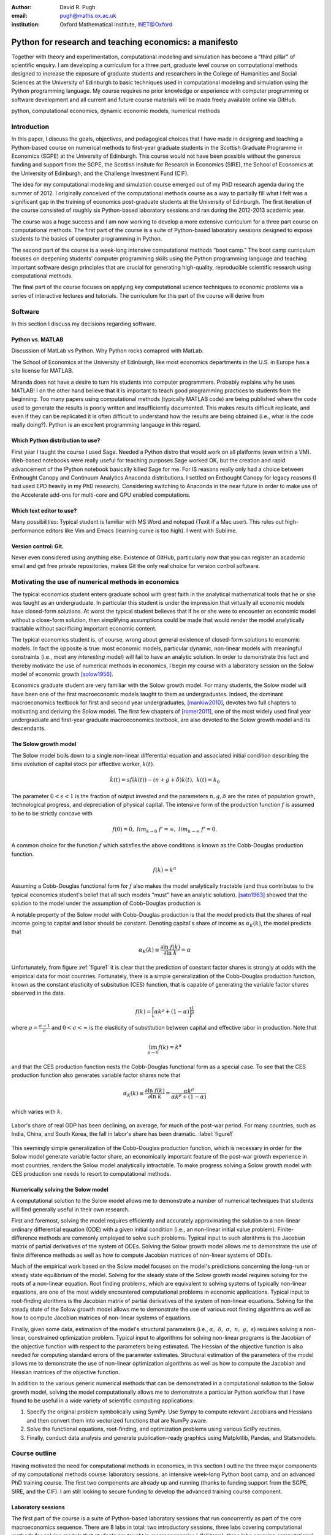 :author: David R. Pugh
:email: pugh@maths.ox.ac.uk
:institution: Oxford Mathematical Institute, INET@Oxford

-------------------------------------------------------
Python for research and teaching economics: a manifesto 
-------------------------------------------------------

.. class:: abstract
   
   Together with theory and experimentation, computational modeling and simulation has become a “third pillar” of scientific enquiry. I am developing a curriculum for a three part, graduate level course on computational methods designed to increase the exposure of graduate students and researchers in the College of Humanities and Social Sciences at the University of Edinburgh to basic techniques used in computational modeling and simulation using the Python programming language. My course requires no prior knowledge or experience with computer programming or software development and all current and future course materials will be made freely available online via GitHub.

.. class:: keywords

   python, computational economics, dynamic economic models, numerical methods

Introduction
------------
In this paper, I discuss the goals, objectives, and pedagogical choices that I have made in designing and teaching a Python-based course on numerical methods to first-year graduate students in the Scottish Graduate Programme in Economics (SGPE) at the University of Edinburgh. This course would not have been possible without the generous funding and support from the SGPE, the Scottish Insitute for Research in Economics (SIRE), the School of Economics at the University of Edinburgh, and the Challenge Investment Fund (CIF).

The idea for my computational modeling and simulation course emerged out of my PhD research agenda during the summer of 2012. I originally conceived of the computational methods course as a way to partially fill what I felt was a significant gap in the training of economics post-graduate students at the University of Edinburgh. The first iteration of the course consisted of roughly six Python-based laboratory sessions and ran during the 2012-2013 academic year. 

The course was a huge success and I am now working to develop a more extensive curriculum for a three part course on computational methods. The first part of the course is a suite of Python-based laboratory sessions designed to expose students to the basics of computer programming in Python. 

The second part of the course is a week-long intensive computational methods “boot camp.”  The boot camp curriculum focuses on deepening students’ computer programming skills using the Python programming language and teaching important software design principles that are crucial for generating high-quality, reproducible scientific research using computational methods. 

The final part of the course focuses on applying key computational science techniques to economic problems via a series of interactive lectures and tutorials. The curriculum for this part of the course will derive from 

Software
--------
In this section I discuss my decisions regarding software.

Python vs. MATLAB
~~~~~~~~~~~~~~~~~
Discussion of MatLab vs Python. Why Python rocks comapred with MatLab.

The School of Economics at the University of Edinburgh, like most economics departments in the U.S. in Europe has a site license for MATLAB.

Miranda does not have a desire to turn his students into computer programmers. Probably explains why he uses MATLAB! I on the other hand believe that it is important to teach good programming practices to students from the beginning. Too many papers using computational methods (typically MATLAB code) are being published where the code used to generate the results is poorly written and insufficiently documented. This makes results difficult replicate, and even if they can be replicated it is often difficult to understand how the results are being obtained (i.e., what is the code really doing?). Python is an excellent programming langauge in this regard.

Which Python distribution to use?
~~~~~~~~~~~~~~~~~~~~~~~~~~~~~~~~~
First year I taught the course I used Sage. Needed a Python distro that would work on all platforms (even within a VM). Web-based notebooks were really useful for teaching purposes.Sage worked OK, but the creation and rapid advancement of the IPython notebook basically killed Sage for me. For IS reasons really only had a choice between Enthought Canopy and Continuum Analytics Anaconda distributions. I settled on Enthought Canopy for legacy reasons (I had used EPD heavily in my PhD research). Considering switching to Anaconda in the near future in order to make use of the Accelerate add-ons for multi-core and GPU enabled computations.

Which text editor to use?
~~~~~~~~~~~~~~~~~~~~~~~~~
Many possibilities: Typical student is familiar with MS Word and notepad (Texit if a Mac user). This rules out high-performance editors like Vim and Emacs (learning curve is too high). I went with Sublime.  

Version control: Git.
~~~~~~~~~~~~~~~~~~~~~
Never even considered using anything else. Existence of GitHub, particularly now that you can register an academic email and get free private repositories, makes Git the only real choice for version control software. 

Motivating the use of numerical methods in economics
----------------------------------------------------
The typical economics student enters graduate school with great faith in the analytical mathematical tools that he or she was taught as an undergraduate. In particular this student is under the impression that virtually all economic models have closed-form solutions. At worst the typical student believes that if he or she were to encounter an economic model without a close-form solution, then simplifying assumptions could be made that would render the model analytically tractable without sacrificing important economic content. 

The typical economics student is, of course, wrong about general existence of closed-form solutions to economic models. In fact the opposite is true: most economic models, particular dynamic, non-linear models with meaningful constraints (i.e., most any *interesting* model) will fail to have an analytic solution. In order to demonstrate this fact and thereby motivate the use of numerical methods in economics, I begin my course with a laboratory session on the Solow model of economic growth [solow1956]_. 

Economics graduate student are very familiar with the Solow growth model. For many students, the Solow model will have been one of the first macroeconomic models taught to them as undergraduates. Indeed, the dominant macroeconomics textbook for first and second year undergraduates, [mankiw2010]_, devotes two full chapters to motivating and deriving the Solow model. The first few chapters of [romer2011]_, one of the most widely used final year undergraduate and first-year graduate macroeconomics textbook, are also devoted to the Solow growth model and its descendants.

The Solow growth model
~~~~~~~~~~~~~~~~~~~~~~
The Solow model boils down to a single non-linear differential equation and associated initial condition describing the time evolution of capital stock per effective worker, :math:`k(t)`.

.. math::
    \dot{k}(t) = sf(k(t)) - (n + g + \delta)k(t),\ k(t) = k_0

The parameter :math:`0 < s < 1` is the fraction of output invested and the parameters :math:`n, g, \delta` are the rates of population growth, technological progress, and depreciation of physical capital. The intensive form of the production function :math:`f` is assumed to be to be strictly concave with 

.. math::
   f(0) = 0,\ lim_{k\rightarrow 0}\ f' = \infty,\ lim_{k\rightarrow \infty}\ f' = 0. 

A common choice for the function :math:`f` which satisfies the above conditions is known as the Cobb-Douglas production function.

.. math::
   f(k) = k^{\alpha}

Assuming a Cobb-Douglas functional form for :math:`f` also makes the model analytically tractable (and thus contributes to the typical economics student's belief that all such models "must" have an analytic solution). [sato1963]_ showed that the solution to the model under the assumption of Cobb-Douglas production is

.. math::
   :type: eqnarray

   k(t) &=& \Bigg[\bigg(\frac{s}{n+g+\delta}\bigg)\bigg(1 - e^{-(n+g+\delta)(1-\alpha)t}\bigg)+ \notag \\
   &&k_0e^{-(n+g+\delta)(1-\alpha)t}\Bigg]^{\frac{1}{1-\alpha}}.

A notable property of the Solow model with Cobb-Douglas production is that the model predicts that the shares of real income going to capital and labor should be constant. Denoting capital's share of income as :math:`\alpha_K(k)`, the model predicts that 

.. math::
   \alpha_K(k) \equiv \frac{\partial \ln\ f(k)}{\partial \ln\ k} = \alpha

Unfortunately, from figure :ref:`figure1` it is clear that the prediction of constant factor shares is strongly at odds with the empirical data for most countries. Fortunately, there is a simple generalization of the Cobb-Douglas production function, known as the constant elasticity of subsitution (CES) function, that is capable of generating the variable factor shares observed in the data.

.. math::
   f(k) = \bigg[\alpha k^{\rho} + (1-\alpha)\bigg]^{\frac{1}{\rho}}

where :math:`\rho = \frac{\sigma-1}{\sigma}` and :math:`0 < \sigma < \infty` is the elasticity of substitution between capital and effective labor in production. Note that 
   
.. math::
   \lim_{\rho\rightarrow 0} f(k) = k^{\alpha}

and that the CES production function nests the Cobb-Douglas functional form as a special case. To see that the CES production function also generates variable factor shares note that 

.. math::
   \alpha_K(k) \equiv \frac{\partial \ln\ f(k)}{\partial \ln\ k} = \frac{\alpha k^{\rho}}{\alpha k^{\rho} + (1 - \alpha)}

which varies with :math:`k`.

.. figure:: labor-shares.png
   :align: center
   :figclass: w

   Labor's share of real GDP has been declining, on average, for much of the post-war period. For many countries, such as India, China, and South Korea, the fall in labor's share has been dramatic. :label:`figure1`

This seemingly simple generalization of the Cobb-Douglas production function, which is necessary in order for the Solow model generate variable factor share, an economically important feature of the post-war growth experience in most countries, renders the Solow model analytically intractable. To make progress solving a Solow growth model with CES production one needs to resort to computational methods.

Numerically solving the Solow model 
~~~~~~~~~~~~~~~~~~~~~~~~~~~~~~~~~~~
A computational solution to the Solow model allows me to demonstrate a number of numerical techniques that students will find generally useful in their own research. 

First and foremost, solving the model requires efficiently and accurately approximating the solution to a non-linear ordinary differential equation (ODE) with a given initial condition (i.e., an non-linear initial value problem). Finite-difference methods are commonly employed to solve such problems. Typical input to such alorithms is the Jacobian matrix of partial derivatives of the system of ODEs. Solving the Solow growth model allows me to demonstrate the use of finite difference methods as well as how to compute Jacobian matrices of non-linear systems of ODEs.  

Much of the empirical work based on the Solow model focuses on the model's predictions concerning the long-run or steady state equilibrium of the model. Solving for the steady state of the Solow growth model requires solving for the roots of a non-linear equation. Root finding problems, which are equivalent to solving systems of typically non-linear equations, are one of the most widely encountered computational problems in economic applications. Typical input to root-finding alorithms is the Jacobian matrix of partial derivatives of the system of non-linear equations. Solving for the steady state of the Solow growth model allows me to demonstrate the use of various root finding algorithms as well as how to compute Jacobian matrices of non-linear systems of equations.

Finally, given some data, estimation of the model's structural parameters (i.e., :math:`\alpha,\ \delta,\ \sigma,\ n,\ g,\ s`) requires solving a non-linear, constrained optimization problem. Typical input to algorithms for solving non-linear programs is the Jacobian of the objective function with respect to the parameters being estimated. The Hessian of the objective function is also needed for computing standard errors of the parameter estimates. Structural estimation of the parameters of the model allows me to demonstrate the use of non-linear optimization algorithms as well as how to compute the Jacobian and Hessian matrices of the objective function. 

In addition to the various generic numerical methods that can be demonstrated in a computational solution to the Solow growth model, solving the model computationally allows me to demonstrate a particular Python workflow that I have found to be useful in a wide variety of scientific computing applications:

1. Specify the original problem symbolically using SymPy. Use Sympy to compute relevant Jacobians and Hessians and then convert them into vectorized functions that are NumPy aware.
2. Solve the functional equations, root-finding, and optimization problems using various SciPy routines.
3. Finally, conduct data analysis and generate publication-ready graphics using Matplotlib, Pandas, and Statsmodels.

Course outline
----------------------
Having motivated the need for computational methods in economics, in this section I outline the three major components of my computational methods course: laboratory sessions, an intensive week-long Python boot camp, and an advanced PhD training course. The first two components are already up and running (thanks to funding support from the SGPE, SIRE, and the CIF). I am still looking to secure funding to develop the advanced training course component.

Laboratory sessions
~~~~~~~~~~~~~~~~~~~
The first part of the course is a suite of Python-based laboratory sessions that run concurrently as part of the core macroeconomics sequence. There are 8 labs in total: two introductory sessions, three labs covering computational methods for solving models that students are taught in macroeconomics I (fall term), three labs covering computational methods for solving models taught in macroeconomics II (winter term).

The material for the two introductory labs draws heavily from parts I and II of `Quantitative Economics`_ by Thomas Sargent and John Stachurski. The material for the remaining 6 labs is designed to complement the core macroeconomic sequence and thus varies a bit from year to year. The purpose of the lab sessions designed to expose students to the basics of scientific computing using Python in a way that reinforces the material covered in the lectures. The laboratory sessions make use of the excellent IPython notebooks. Examples of the laboratory notebooks can be found on GitHub.

* `Initial value problems <http://nbviewer.ipython.org/urls/raw.github.com/davidrpugh/numerical-methods/master/labs/lab-1/lab-1.ipynb>`_ 
* `Boundary value problems <http://nbviewer.ipython.org/urls/raw.github.com/davidrpugh/numerical-methods/master/labs/lab-2/lab-2.ipynb>`_
* `Numerical dynamic programming <http://nbviewer.ipython.org/urls/raw.github.com/davidrpugh/numerical-methods/master/labs/lab-3/lab-3.ipynb)>`_
* `RBC and DSGE models using dynare++ <http://nbviewer.ipython.org/urls/raw.github.com/davidrpugh/numerical-methods/master/labs/lab-4/lab-4.ipynb)>`_

Labs to be included in next years course: DSGE monetary policy models, DSGE models with financial frictions. Labor search. Some of the additional labs are likely to be based around the MSc dissertations of students from this years cohort. I like the idea of getting students directly involved in determining the direction of future iterations of the course.

.. _`Quantitative Economics`: http://quant-econ.net

Python boot camp
~~~~~~~~~~~~~~~~
Whilst the laboratory sessions expose students to some of the basics of programming in Python as well as numerous applications of computational methods in economics, these lab sessions are inadequate preparation for those students wishing to apply such methods as part of their MSc dissertations or PhD theses. 

In order to provide interested students with the skills needed to appy computational methods in their own research I have developed a week-long intensive computational methods “boot camp.” The boot camp requires no prior knowledge or experience with computer programming or software development and all current and future course materials are made freely available online.

Each day of the boot camp is split into morning and afternoon sessions. The morning sessions are designed to develop attendees Python programming skills while teaching important software design principles that are crucial for generating high-quality, reproducible scientific research using computational methods. The syllabus for the morning sessions closely follows `Think Python`_ by Allen Downey.

In teaching Python programming during the boot camp I subscribe to the principle of "learning by doing." As such my primary objective on day one of the Python boot camp is to get attendees up and coding as soon as possible. The goal for the first morning session is to cover the first four chapters of *Think Python*. 

* `Chapter 1`_: The way of the program;
* `Chapter 2`_: Variables, expressions, and statements; 
* `Chapter 3`_: Functions; 
* `Chapter 4`_: Case study on interface design. 

The material in these introductory chapters is clearly presented and historically students have generally had no trouble interactively working through the all four chapters before the lunch break.  Most attendees break for lunch on the first day feeling quite good about themselves. Not only have they covered a lot of material, they have managed to write some basic computer programs. Maintaining student confidence is crucially important. As long as student are confident and feel like they are progressing, they will remain focused on continuing to build their skills. If students get discouraged, perhaps because they are unable to solve a certain exercise or decipher a cryptic error traceback, they will lose their focus and fall behind. 

The second morning session covers the next three chapters of `Think Python`:

* `Chapter 5`_: Conditionals and recursion;
* `Chapter 6`_: Fruitful functions; 
* `Chapter 7`_: Iteration. 

At the start of the session I make a point to emphasize that the material being covered in chapters 5-7 is substantially more difficult than the introductory material covered in the previous morning session and that I do not expect many students to make it through the all of material before lunch. The idea is to manage student expectations by continually reminding them that the course is designed in order that they can learn at their own pace  

The objective of for the third morning session is the morning session of day three the stated objective is for students to work through the material in chapters 8-10 of `Think Python`_.

* `Chapter 8`_: Strings;
* `Chapter 9`_: A case study on word play; 
* `Chapter 10`_: Lists.

The material covered in `chapter 8`_ and `chapter 10`_ is patricularly important as these chapters cover two commonly used Python data types: strings and lists. As a way of drawing attention to the importance of chapters 8 and 10, I encourage students to work through both of these chapters before returning to `chapter 9`_. 

The fourth morning session covers the next four chapters of `Think Python`:

* `Chapter 11`_: Dictionaries;
* `Chapter 12`_: Tuples; 
* `Chapter 13`_: Case study on data structure selection;
* `Chapter 14`_: Files.

The morning session of day four is probably the most demanding. Indeed many students take two full session to work through this material. Chapters 11 and 12 cover two more commonly encoutered and important Python data types: dictionaries and tuples. `Chapter 13`_ is an important case study that demonstrates the importance of thinking about data structures when writing library code. 

The final morning session is designe to cover the remaining five chapters of `Think Python`_ on object-oriented programming (OOP):

* `Chapter 15`_: Classes and Objects;
* `Chapter 16`_: Classes and Functions;
* `Chapter 17`_: Classes and Methods;
* `Chapter 18`_: Inheritance;
* `Chapter 19`_: Case Study on Tkinter.

While this year a few students managed to get through at least some of the OOP chapters, the majority of students managed only to get through chapter 13 over the course of the five, three-hour morning sessions. Those students who did manage to reach the OOP chapters in general failed to grasp the point of OOP and did not see how they might apply OOP ideas in their own research. I see this as a major failing of my teaching. I find OOP ideas extremely intutitive and make use of them to varying degrees in almost all code that I write. I need to find a way to better motivate/present OOP concepts!

.. _`Chapter 1`: http://www.greenteapress.com/thinkpython/html/thinkpython002.html
.. _`Chapter 2`: http://www.greenteapress.com/thinkpython/html/thinkpython003.html
.. _`Chapter 3`: http://www.greenteapress.com/thinkpython/html/thinkpython004.html
.. _`Chapter 4`: http://www.greenteapress.com/thinkpython/html/thinkpython005.html
.. _`Chapter 5`: http://www.greenteapress.com/thinkpython/html/thinkpython006.html
.. _`chapter 6`: http://www.greenteapress.com/thinkpython/html/thinkpython007.html
.. _`chapter 7`: http://www.greenteapress.com/thinkpython/html/thinkpython008.html
.. _`chapter 8`: http://www.greenteapress.com/thinkpython/html/thinkpython009.html
.. _`chapter 9`: http://www.greenteapress.com/thinkpython/html/thinkpython010.html
.. _`chapter 10`: http://www.greenteapress.com/thinkpython/html/thinkpython011.html
.. _`Chapter 11`: http://www.greenteapress.com/thinkpython/html/thinkpython012.html
.. _`chapter 12`: http://www.greenteapress.com/thinkpython/html/thinkpython013.html
.. _`chapter 13`: http://www.greenteapress.com/thinkpython/html/thinkpython014.html
.. _`Chapter 14`: http://www.greenteapress.com/thinkpython/html/thinkpython015.html
.. _`Chapter 15`: http://www.greenteapress.com/thinkpython/html/thinkpython016.html
.. _`Chapter 16`: http://www.greenteapress.com/thinkpython/html/thinkpython017.html
.. _`Chapter 17`: http://www.greenteapress.com/thinkpython/html/thinkpython018.html
.. _`Chapter 18`: http://www.greenteapress.com/thinkpython/html/thinkpython019.html
.. _`Chapter 19`: http://www.greenteapress.com/thinkpython/html/thinkpython020.html

While the morning sessions focus on building the foundations of the Python programming language, the afternoon sessions are devoted to exploring the Python scientific computing stack: IPython, Matplotlib, NumPy, Pandas, SciPy, and SymPy. The afternoon curriculum is built around the `Scientific Programming in Python`_ lecture series, parts I and II of `Quantitative Economics`_ by Thomas Sargent and John Stachurski, and supplemented with specific use cases from my own research.  

.. _`Think Python`: http://www.greenteapress.com/thinkpython
.. _`Scientific Programming in Python`: http://scipy-lectures.github.io

During the afternoon session on day one I motivate the use of Python in scientific computing and spend considerable time getting students set up with a suitable Python environment. This includes a quick tutorial on the Enthought Canopy distribution; discussing the importance of working with a high quality text editor and making sure that student have been able to install Sublime; discussing the importance of using version control in scientific computing and making sure that students have installed Git; making sure that students have installed relevant Sublime plug-ins (i.e., for Git and LaTeX integration, code linting and PEP 8 checking, etc); finally covering the various flavours of IPython interpreter: basic IPython terminal, IPython QTconsole, and the IPython notebook. Objective for the afternoon session is to set up a Python environment for scientific computing and to demonstrate basic scientific work flow. 

I do not teach Git, but rather demonsrate the usefulness of Git to students first as a convenient file sharing technology (an alternative to DropBox). Whilst mentioning the importance of distributed version control. 

Advanced course in numerical methods
~~~~~~~~~~~~~~~~~~~~~~~~~~~~~~~~~~~~

The final part of the course (for which we are still looking for funding to develop!) is a six week course (with 3 lecture hours per week) that focuses on applying key computational science techniques to economic problems via a series of interactive lectures and tutorials.

Teaching material will be based on parts 3 and 4 of `Quantitative Economics`_ with additional material drawn from [judd1998]_.

Conclusion
----------
This is the second year that I have run the boot camp. The first year I did not advertise the course outside of the SGPE. Small group of students (mostly MSc students, but we also have a few economics PhD students from Edinburgh and Glasgow).  This year I decided to advertise the course via SGPE and SIRE. Almost 50 students registered interest in attending this year's Python boot camp.

* Undergraduate economics students from University of Edinburgh.
* SGPE MSc students as well as MSc students from other University of Edinburgh schools (i.e., maths and physics).
* PhD students from at least 5 Scottish Universities.
* PhD students from at least 2 English Universities.
* Faculty members from at least 2 Scottish Universities.
* Faculty members from one English University. 

Of the 50 students that registered interest almost 40 completed the course. 40 students represents a rougly 400% increase in attendance from last year suggesting that there is significant demand amongst UK economists for the type of training that I am providing. 

There is an increasing demand for both applied and theoretical economists interested in inter-disciplinary collaboration. The key to developing and building the capacity for inter-disciplinary research is effective communication using a common language. Historically that common language has been mathematics. Increasingly however this language is becoming computation. Economists and other social sciences can greatly benefit from scientific collaboration and the use of the numerical techniques used across disciplines such as mathematics, physics, biology, computer science and informatics. 

.. Customised LaTeX packages
.. -------------------------

.. Please avoid using this feature, unless agreed upon with the
.. proceedings editors.

.. ::

..   .. latex::
..      :usepackage: somepackage

..      Some custom LaTeX source here.

References
----------
.. [judd1998] K. Judd. *Numerical Methods for Economists*, MIT Press, 1998.
.. [mankiw2010] N.G. Mankiw. *Intermediate Macroeconomics, 7th edition*, Worth Publishers, 2010. 
.. [romer2011] D. Romer. *Advanced Macroeconomics, 4th edition*, MacGraw Hill, 2011.
.. [sato1963] R. Sato. *Fiscal policy in a neo-classical growth model: An analysis of time required for equilibrating adjustment*, Review of Economic Studies, 30(1):16-23, 1963.
.. [solow1956] R. Solow. *A contribution to the theory of economic growth*, Quarterly Journal of Economics, 70(1):64-95, 1956.


